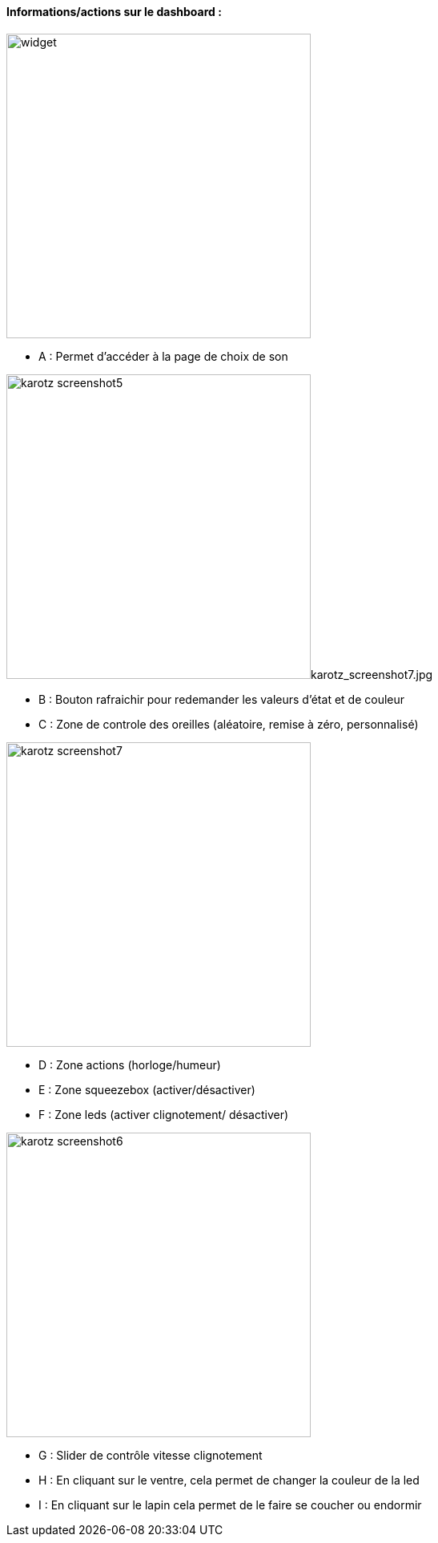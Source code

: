 ==== Informations/actions sur le dashboard :

image:../images/widget.jpg[width=380]

* A : Permet d'accéder à la page de choix de son

image:../images/karotz_screenshot5.jpg[width=380]karotz_screenshot7.jpg

* B : Bouton rafraichir pour redemander les valeurs d'état et de couleur
* C : Zone de controle des oreilles (aléatoire, remise à zéro, personnalisé)

image:../images/karotz_screenshot7.jpg[width=380]

* D : Zone actions (horloge/humeur)
* E : Zone squeezebox (activer/désactiver)
* F : Zone leds (activer clignotement/ désactiver)

image:../images/karotz_screenshot6.jpg[width=380]

* G : Slider de contrôle vitesse clignotement
* H : En cliquant sur le ventre, cela permet de changer la couleur de la led
* I : En cliquant sur le lapin cela permet de le faire se coucher ou endormir
